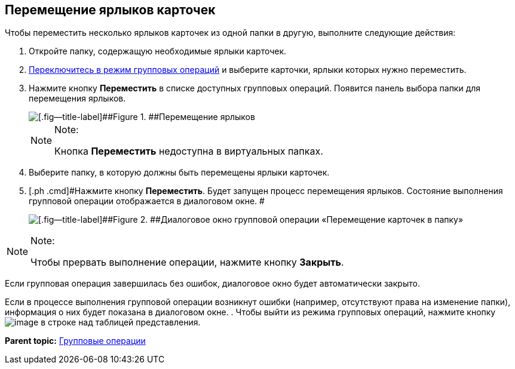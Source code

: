 
== Перемещение ярлыков карточек

[[BatchOperationMoveShortcuts__ojm_cvt_shb]]
Чтобы переместить несколько ярлыков карточек из одной папки в другую, выполните следующие действия:

. [#BatchOperationMoveShortcuts__openfolder .ph .cmd]#Откройте папку, содержащую необходимые ярлыки карточек.#
. [.ph .cmd]#xref:EnterToGroupOperationsMode.html[Переключитесь в режим групповых операций] и выберите карточки, ярлыки которых нужно переместить.#
. [#BatchOperationMoveShortcuts__clickbutton .ph .cmd]#Нажмите кнопку [.ph .uicontrol]*Переместить* в списке доступных групповых операций. Появится панель выбора папки для перемещения ярлыков.#
+
image::batchOperationMoveShortcuts.png[[.fig--title-label]##Figure 1. ##Перемещение ярлыков]
+
[NOTE]
====
[.note__title]#Note:#

Кнопка [.ph .uicontrol]*Переместить* недоступна в виртуальных папках.
====
. [.ph .cmd]#Выберите папку, в которую должны быть перемещены ярлыки карточек.#
. [.ph .cmd]#Нажмите кнопку [.ph .uicontrol]*Переместить*. Будет запущен процесс перемещения ярлыков. Состояние выполнения групповой операции отображается в диалоговом окне. #
+
image::batchOperationMoveShortcutsProcess.png[[.fig--title-label]##Figure 2. ##Диалоговое окно групповой операции «Перемещение карточек в папку»]

[[BatchOperationMoveShortcuts__notice]]
[NOTE]
====
[.note__title]#Note:#

Чтобы прервать выполнение операции, нажмите кнопку [.ph .uicontrol]*Закрыть*.
====

Если групповая операция завершилась без ошибок, диалоговое окно будет автоматически закрыто.

Если в процессе выполнения групповой операции возникнут ошибки (например, отсутствуют права на изменение папки), информация о них будет показана в диалоговом окне.
. [#BatchOperationMoveShortcuts__endtask .ph .cmd]#Чтобы выйти из режима групповых операций, нажмите кнопку image:buttons/exitFromGroupOpMode.png[image] в строке над таблицей представления.#

*Parent topic:* xref:../topics/GroupOperations.html[Групповые операции]
